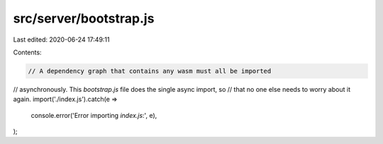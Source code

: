 src/server/bootstrap.js
=======================

Last edited: 2020-06-24 17:49:11

Contents:

.. code-block:: js

    // A dependency graph that contains any wasm must all be imported
// asynchronously. This `bootstrap.js` file does the single async import, so
// that no one else needs to worry about it again.
import('./index.js').catch(e =>
  console.error('Error importing `index.js`:', e),
);


